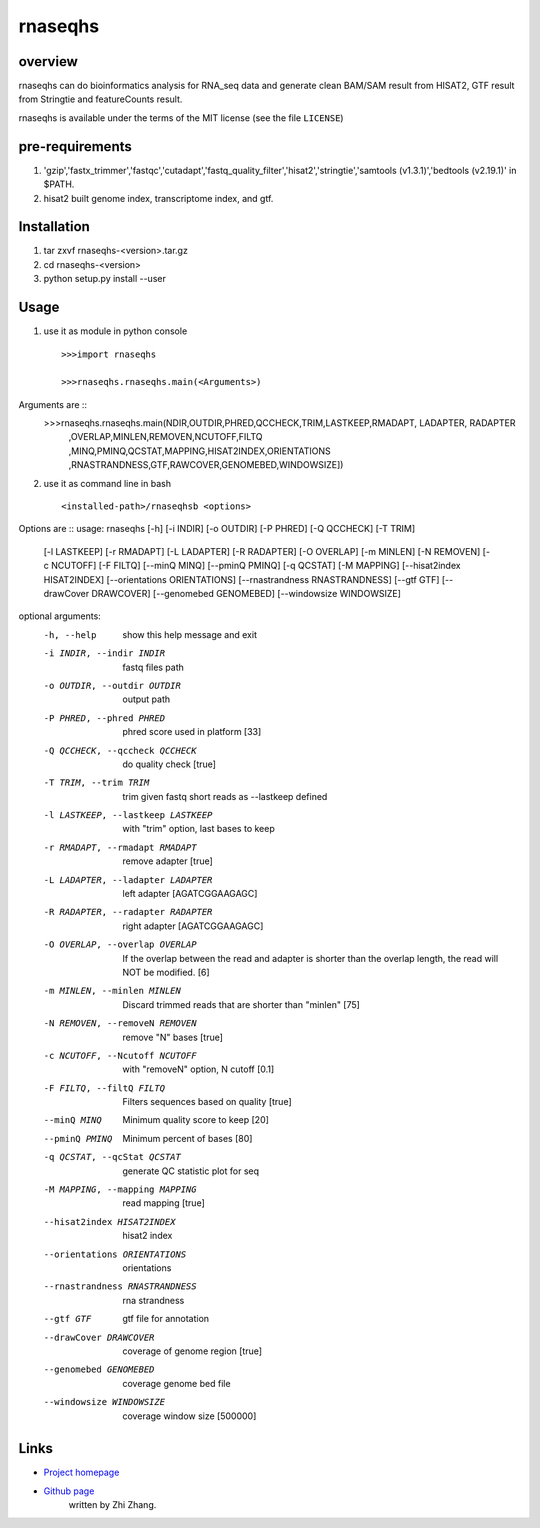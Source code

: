 rnaseqhs
=========

overview
---------
rnaseqhs can do bioinformatics analysis for RNA_seq data and generate clean BAM/SAM result from HISAT2, GTF result from Stringtie and featureCounts result. 

rnaseqhs is available under the terms of the MIT license (see the file ``LICENSE``)

pre-requirements
-----------------
1. 'gzip','fastx_trimmer','fastqc','cutadapt','fastq_quality_filter','hisat2','stringtie','samtools (v1.3.1)','bedtools (v2.19.1)' in $PATH.
2.  hisat2 built genome index, transcriptome index, and gtf.

Installation
-------------
1. tar zxvf rnaseqhs-<version>.tar.gz
2. cd rnaseqhs-<version>
3. python setup.py install --user

Usage
------
1. use it as module in python console ::

    >>>import rnaseqhs

    >>>rnaseqhs.rnaseqhs.main(<Arguments>)

Arguments are ::
    >>>rnaseqhs.rnaseqhs.main(NDIR,OUTDIR,PHRED,QCCHECK,TRIM,LASTKEEP,RMADAPT, LADAPTER, RADAPTER
                ,OVERLAP,MINLEN,REMOVEN,NCUTOFF,FILTQ
                ,MINQ,PMINQ,QCSTAT,MAPPING,HISAT2INDEX,ORIENTATIONS
                ,RNASTRANDNESS,GTF,RAWCOVER,GENOMEBED,WINDOWSIZE])

2. use it as command line in bash ::

    <installed-path>/rnaseqhsb <options>

Options are ::
usage: rnaseqhs [-h] [-i INDIR] [-o OUTDIR] [-P PHRED] [-Q QCCHECK] [-T TRIM]
                [-l LASTKEEP] [-r RMADAPT] [-L LADAPTER] [-R RADAPTER]
                [-O OVERLAP] [-m MINLEN] [-N REMOVEN] [-c NCUTOFF] [-F FILTQ]
                [--minQ MINQ] [--pminQ PMINQ] [-q QCSTAT] [-M MAPPING]
                [--hisat2index HISAT2INDEX] [--orientations ORIENTATIONS]
                [--rnastrandness RNASTRANDNESS] [--gtf GTF]
                [--drawCover DRAWCOVER] [--genomebed GENOMEBED]
                [--windowsize WINDOWSIZE]

optional arguments:
  -h, --help            show this help message and exit
  -i INDIR, --indir INDIR
                        fastq files path
  -o OUTDIR, --outdir OUTDIR
                        output path
  -P PHRED, --phred PHRED
                        phred score used in platform [33]
  -Q QCCHECK, --qccheck QCCHECK
                        do quality check [true]
  -T TRIM, --trim TRIM  trim given fastq short reads as --lastkeep defined
  -l LASTKEEP, --lastkeep LASTKEEP
                        with "trim" option, last bases to keep
  -r RMADAPT, --rmadapt RMADAPT
                        remove adapter [true]
  -L LADAPTER, --ladapter LADAPTER
                        left adapter [AGATCGGAAGAGC]
  -R RADAPTER, --radapter RADAPTER
                        right adapter [AGATCGGAAGAGC]
  -O OVERLAP, --overlap OVERLAP
                        If the overlap between the read and adapter is shorter
                        than the overlap length, the read will NOT be
                        modified. [6]
  -m MINLEN, --minlen MINLEN
                        Discard trimmed reads that are shorter than "minlen"
                        [75]
  -N REMOVEN, --removeN REMOVEN
                        remove "N" bases [true]
  -c NCUTOFF, --Ncutoff NCUTOFF
                        with "removeN" option, N cutoff [0.1]
  -F FILTQ, --filtQ FILTQ
                        Filters sequences based on quality [true]
  --minQ MINQ           Minimum quality score to keep [20]
  --pminQ PMINQ         Minimum percent of bases [80]
  -q QCSTAT, --qcStat QCSTAT
                        generate QC statistic plot for seq
  -M MAPPING, --mapping MAPPING
                        read mapping [true]
  --hisat2index HISAT2INDEX
                        hisat2 index
  --orientations ORIENTATIONS
                        orientations
  --rnastrandness RNASTRANDNESS
                        rna strandness
  --gtf GTF             gtf file for annotation
  --drawCover DRAWCOVER
                        coverage of genome region [true]
  --genomebed GENOMEBED
                        coverage genome bed file
  --windowsize WINDOWSIZE
                        coverage window size [500000]
                        
Links
-----

* `Project homepage <https://git-r3lab.uni.lu/zhi.zhang/rnaseqhs>`_
* `Github page <https://git-r3lab.uni.lu/zhi.zhang/rnaseqhs>`_
    written by Zhi Zhang.
